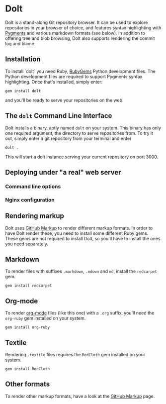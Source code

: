 * Dolt
  Dolt is a stand-along Git repository browser. It can be used to
  explore repositories in your browser of choice, and features syntax
  highlighting with [[http://pygments.org/][Pygments]] and various markdown formats (see
  below). In addition to offering tree and blob browsing, Dolt also
  supports rendering the commit log and blame.

** Installation
   To install `dolt` you need Ruby, [[http://www.rubygems.org/][RubyGems]] Python development files. The
   Python development files are required to support Pygments syntax
   highlighting. Once that's installed, simply enter:

#+BEGIN_SRC shell-script
gem install dolt
#+END_SRC

   and you'll be ready to serve your repositories on the web.

** The =dolt= Command Line Interface
   Dolt installs a binary, aptly named =dolt= on your system. This
   binary has only one required argument, the directory to serve
   repositories from. To try it out, simply enter a git repository
   from your terminal and enter

#+BEGIN_SRC shell-script
dolt .
#+END_SRC

   This will start a dolt instance serving your current repository on
   port 3000.

** Deploying under "a real" web server
*** Command line options
*** Nginx configuration
** Rendering markup
   Dolt uses [[https://github.com/github/markup][GitHub Markup]] to render different markup formats. In
   order to have Dolt render these, you need to install some
   different Ruby gems. These gems are not required to install Dolt,
   so you'll have to install the ones you need separately.

** Markdown
   To render files with suffixes =.markdown=, =.mdown= and =md=,
   install the =redcarpet= gem.

#+BEGIN_SRC shell-script
gem install redcarpet
#+END_SRC

** Org-mode
   To render [[http://org-mode.org/][org-mode]] files (like this one) with a =.org= suffix,
   you'll need the =org-ruby= gem installed on your system.

#+BEGIN_SRC shell-script
gem install org-ruby
#+END_SRC

** Textile
   Rendering =.textile= files requires the =RedCloth= gem installed
   on your system.

#+BEGIN_SRC shell-script
gem install RedCloth
#+END_SRC

** Other formats
   To render other markup formats, have a look at the [[https://github.com/github/markup][GitHub Markup]]
   page.
